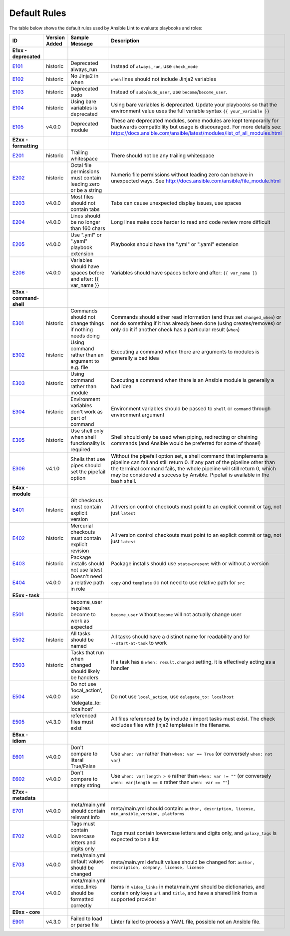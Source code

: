 
.. _lint_default_rules:

Default Rules
=============

.. contents:: Topics

The table below shows the default rules used by Ansible Lint to evaluate playbooks and roles:

============================================================================================================================================================================================================================================================================================================ ============================================================================================================================================================================================================================================================================================================ ============================================================================================================================================================================================================================================================================================================ ============================================================================================================================================================================================================================================================================================================
ID                                                                                                                                                                                                                                                                                                           Version Added                                                                                                                                                                                                                                                                                                Sample Message                                                                                                                                                                                                                                                                                               Description
============================================================================================================================================================================================================================================================================================================ ============================================================================================================================================================================================================================================================================================================ ============================================================================================================================================================================================================================================================================================================ ============================================================================================================================================================================================================================================================================================================
**E1xx - deprecated**
`E101 <https://github.com/ansible/ansible-lint/blob/master/lib/ansiblelint/rules/AlwaysRunRule.py>`_                                                                                                                                                                                                         historic                                                                                                                                                                                                                                                                                                     Deprecated always_run                                                                                                                                                                                                                                                                                        Instead of ``always_run``, use ``check_mode``
`E102 <https://github.com/ansible/ansible-lint/blob/master/lib/ansiblelint/rules/NoFormattingInWhenRule.py>`_                                                                                                                                                                                                historic                                                                                                                                                                                                                                                                                                     No Jinja2 in when                                                                                                                                                                                                                                                                                            ``when`` lines should not include Jinja2 variables
`E103 <https://github.com/ansible/ansible-lint/blob/master/lib/ansiblelint/rules/SudoRule.py>`_                                                                                                                                                                                                              historic                                                                                                                                                                                                                                                                                                     Deprecated sudo                                                                                                                                                                                                                                                                                              Instead of ``sudo``/``sudo_user``, use ``become``/``become_user``.
`E104 <https://github.com/ansible/ansible-lint/blob/master/lib/ansiblelint/rules/UsingBareVariablesIsDeprecatedRule.py>`_                                                                                                                                                                                    historic                                                                                                                                                                                                                                                                                                     Using bare variables is deprecated                                                                                                                                                                                                                                                                           Using bare variables is deprecated. Update your playbooks so that the environment value uses the full variable syntax ``{{ your_variable }}``
`E105 <https://github.com/ansible/ansible-lint/blob/master/lib/ansiblelint/rules/DeprecatedModuleRule.py>`_                                                                                                                                                                                                  v4.0.0                                                                                                                                                                                                                                                                                                       Deprecated module                                                                                                                                                                                                                                                                                            These are deprecated modules, some modules are kept temporarily for backwards compatibility but usage is discouraged. For more details see: https://docs.ansible.com/ansible/latest/modules/list_of_all_modules.html

**E2xx - formatting**
`E201 <https://github.com/ansible/ansible-lint/blob/master/lib/ansiblelint/rules/TrailingWhitespaceRule.py>`_                                                                                                                                                                                                historic                                                                                                                                                                                                                                                                                                     Trailing whitespace                                                                                                                                                                                                                                                                                          There should not be any trailing whitespace
`E202 <https://github.com/ansible/ansible-lint/blob/master/lib/ansiblelint/rules/OctalPermissionsRule.py>`_                                                                                                                                                                                                  historic                                                                                                                                                                                                                                                                                                     Octal file permissions must contain leading zero or be a string                                                                                                                                                                                                                                              Numeric file permissions without leading zero can behave in unexpected ways. See http://docs.ansible.com/ansible/file_module.html
`E203 <https://github.com/ansible/ansible-lint/blob/master/lib/ansiblelint/rules/NoTabsRule.py>`_                                                                                                                                                                                                            v4.0.0                                                                                                                                                                                                                                                                                                       Most files should not contain tabs                                                                                                                                                                                                                                                                           Tabs can cause unexpected display issues, use spaces
`E204 <https://github.com/ansible/ansible-lint/blob/master/lib/ansiblelint/rules/LineTooLongRule.py>`_                                                                                                                                                                                                       v4.0.0                                                                                                                                                                                                                                                                                                       Lines should be no longer than 160 chars                                                                                                                                                                                                                                                                     Long lines make code harder to read and code review more difficult
`E205 <https://github.com/ansible/ansible-lint/blob/master/lib/ansiblelint/rules/PlaybookExtension.py>`_                                                                                                                                                                                                     v4.0.0                                                                                                                                                                                                                                                                                                       Use ".yml" or ".yaml" playbook extension                                                                                                                                                                                                                                                                     Playbooks should have the ".yml" or ".yaml" extension
`E206 <https://github.com/ansible/ansible-lint/blob/master/lib/ansiblelint/rules/VariableHasSpacesRule.py>`_                                                                                                                                                                                                 v4.0.0                                                                                                                                                                                                                                                                                                       Variables should have spaces before and after: {{ var_name }}                                                                                                                                                                                                                                                Variables should have spaces before and after: ``{{ var_name }}``

**E3xx - command-shell**
`E301 <https://github.com/ansible/ansible-lint/blob/master/lib/ansiblelint/rules/CommandHasChangesCheckRule.py>`_                                                                                                                                                                                            historic                                                                                                                                                                                                                                                                                                     Commands should not change things if nothing needs doing                                                                                                                                                                                                                                                     Commands should either read information (and thus set ``changed_when``) or not do something if it has already been done (using creates/removes) or only do it if another check has a particular result (``when``)
`E302 <https://github.com/ansible/ansible-lint/blob/master/lib/ansiblelint/rules/CommandsInsteadOfArgumentsRule.py>`_                                                                                                                                                                                        historic                                                                                                                                                                                                                                                                                                     Using command rather than an argument to e.g. file                                                                                                                                                                                                                                                           Executing a command when there are arguments to modules is generally a bad idea
`E303 <https://github.com/ansible/ansible-lint/blob/master/lib/ansiblelint/rules/CommandsInsteadOfModulesRule.py>`_                                                                                                                                                                                          historic                                                                                                                                                                                                                                                                                                     Using command rather than module                                                                                                                                                                                                                                                                             Executing a command when there is an Ansible module is generally a bad idea
`E304 <https://github.com/ansible/ansible-lint/blob/master/lib/ansiblelint/rules/EnvVarsInCommandRule.py>`_                                                                                                                                                                                                  historic                                                                                                                                                                                                                                                                                                     Environment variables don't work as part of command                                                                                                                                                                                                                                                          Environment variables should be passed to ``shell`` or ``command`` through environment argument
`E305 <https://github.com/ansible/ansible-lint/blob/master/lib/ansiblelint/rules/UseCommandInsteadOfShellRule.py>`_                                                                                                                                                                                          historic                                                                                                                                                                                                                                                                                                     Use shell only when shell functionality is required                                                                                                                                                                                                                                                          Shell should only be used when piping, redirecting or chaining commands (and Ansible would be preferred for some of those!)
`E306 <https://github.com/ansible/ansible-lint/blob/master/lib/ansiblelint/rules/ShellWithoutPipefail.py>`_                                                                                                                                                                                                  v4.1.0                                                                                                                                                                                                                                                                                                       Shells that use pipes should set the pipefail option                                                                                                                                                                                                                                                         Without the pipefail option set, a shell command that implements a pipeline can fail and still return 0. If any part of the pipeline other than the terminal command fails, the whole pipeline will still return 0, which may be considered a success by Ansible. Pipefail is available in the bash shell.

**E4xx - module**
`E401 <https://github.com/ansible/ansible-lint/blob/master/lib/ansiblelint/rules/GitHasVersionRule.py>`_                                                                                                                                                                                                     historic                                                                                                                                                                                                                                                                                                     Git checkouts must contain explicit version                                                                                                                                                                                                                                                                  All version control checkouts must point to an explicit commit or tag, not just ``latest``
`E402 <https://github.com/ansible/ansible-lint/blob/master/lib/ansiblelint/rules/MercurialHasRevisionRule.py>`_                                                                                                                                                                                              historic                                                                                                                                                                                                                                                                                                     Mercurial checkouts must contain explicit revision                                                                                                                                                                                                                                                           All version control checkouts must point to an explicit commit or tag, not just ``latest``
`E403 <https://github.com/ansible/ansible-lint/blob/master/lib/ansiblelint/rules/PackageIsNotLatestRule.py>`_                                                                                                                                                                                                historic                                                                                                                                                                                                                                                                                                     Package installs should not use latest                                                                                                                                                                                                                                                                       Package installs should use ``state=present`` with or without a version
`E404 <https://github.com/ansible/ansible-lint/blob/master/lib/ansiblelint/rules/RoleRelativePath.py>`_                                                                                                                                                                                                      v4.0.0                                                                                                                                                                                                                                                                                                       Doesn't need a relative path in role                                                                                                                                                                                                                                                                         ``copy`` and ``template`` do not need to use relative path for ``src``

**E5xx - task**
`E501 <https://github.com/ansible/ansible-lint/blob/master/lib/ansiblelint/rules/BecomeUserWithoutBecomeRule.py>`_                                                                                                                                                                                           historic                                                                                                                                                                                                                                                                                                     become_user requires become to work as expected                                                                                                                                                                                                                                                              ``become_user`` without ``become`` will not actually change user
`E502 <https://github.com/ansible/ansible-lint/blob/master/lib/ansiblelint/rules/TaskHasNameRule.py>`_                                                                                                                                                                                                       historic                                                                                                                                                                                                                                                                                                     All tasks should be named                                                                                                                                                                                                                                                                                    All tasks should have a distinct name for readability and for ``--start-at-task`` to work
`E503 <https://github.com/ansible/ansible-lint/blob/master/lib/ansiblelint/rules/UseHandlerRatherThanWhenChangedRule.py>`_                                                                                                                                                                                   historic                                                                                                                                                                                                                                                                                                     Tasks that run when changed should likely be handlers                                                                                                                                                                                                                                                        If a task has a ``when: result.changed`` setting, it is effectively acting as a handler
`E504 <https://github.com/ansible/ansible-lint/blob/master/lib/ansiblelint/rules/TaskNoLocalAction.py>`_                                                                                                                                                                                                     v4.0.0                                                                                                                                                                                                                                                                                                       Do not use 'local_action', use 'delegate_to: localhost'                                                                                                                                                                                                                                                      Do not use ``local_action``, use ``delegate_to: localhost``
`E505 <https://github.com/ansible/ansible-lint/blob/master/lib/ansiblelint/rules/IncludeMissingFileRule.py>`_                                                                                                                                                                                                v4.3.0                                                                                                                                                                                                                                                                                                       referenced files must exist                                                                                                                                                                                                                                                                                  All files referenced by by include / import tasks must exist. The check excludes files with jinja2 templates in the filename.

**E6xx - idiom**
`E601 <https://github.com/ansible/ansible-lint/blob/master/lib/ansiblelint/rules/ComparisonToLiteralBoolRule.py>`_                                                                                                                                                                                           v4.0.0                                                                                                                                                                                                                                                                                                       Don't compare to literal True/False                                                                                                                                                                                                                                                                          Use ``when: var`` rather than ``when: var == True`` (or conversely ``when: not var``)
`E602 <https://github.com/ansible/ansible-lint/blob/master/lib/ansiblelint/rules/ComparisonToEmptyStringRule.py>`_                                                                                                                                                                                           v4.0.0                                                                                                                                                                                                                                                                                                       Don't compare to empty string                                                                                                                                                                                                                                                                                Use ``when: var|length > 0`` rather than ``when: var != ""`` (or conversely ``when: var|length == 0`` rather than ``when: var == ""``)

**E7xx - metadata**
`E701 <https://github.com/ansible/ansible-lint/blob/master/lib/ansiblelint/rules/MetaMainHasInfoRule.py>`_                                                                                                                                                                                                   v4.0.0                                                                                                                                                                                                                                                                                                       meta/main.yml should contain relevant info                                                                                                                                                                                                                                                                   meta/main.yml should contain: ``author, description, license, min_ansible_version, platforms``
`E702 <https://github.com/ansible/ansible-lint/blob/master/lib/ansiblelint/rules/MetaTagValidRule.py>`_                                                                                                                                                                                                      v4.0.0                                                                                                                                                                                                                                                                                                       Tags must contain lowercase letters and digits only                                                                                                                                                                                                                                                          Tags must contain lowercase letters and digits only, and ``galaxy_tags`` is expected to be a list
`E703 <https://github.com/ansible/ansible-lint/blob/master/lib/ansiblelint/rules/MetaChangeFromDefaultRule.py>`_                                                                                                                                                                                             v4.0.0                                                                                                                                                                                                                                                                                                       meta/main.yml default values should be changed                                                                                                                                                                                                                                                               meta/main.yml default values should be changed for: ``author, description, company, license, license``
`E704 <https://github.com/ansible/ansible-lint/blob/master/lib/ansiblelint/rules/MetaVideoLinksRule.py>`_                                                                                                                                                                                                    v4.0.0                                                                                                                                                                                                                                                                                                       meta/main.yml video_links should be formatted correctly                                                                                                                                                                                                                                                      Items in ``video_links`` in meta/main.yml should be dictionaries, and contain only keys ``url`` and ``title``, and have a shared link from a supported provider

**E9xx - core**
`E901 <https://github.com/ansible/ansible-lint/blob/master/lib/ansiblelint/rules/LoadingFailureRule.py>`_                                                                                                                                                                                                    v4.3.0                                                                                                                                                                                                                                                                                                       Failed to load or parse file                                                                                                                                                                                                                                                                                 Linter failed to process a YAML file, possible not an Ansible file.
============================================================================================================================================================================================================================================================================================================ ============================================================================================================================================================================================================================================================================================================ ============================================================================================================================================================================================================================================================================================================ ============================================================================================================================================================================================================================================================================================================
